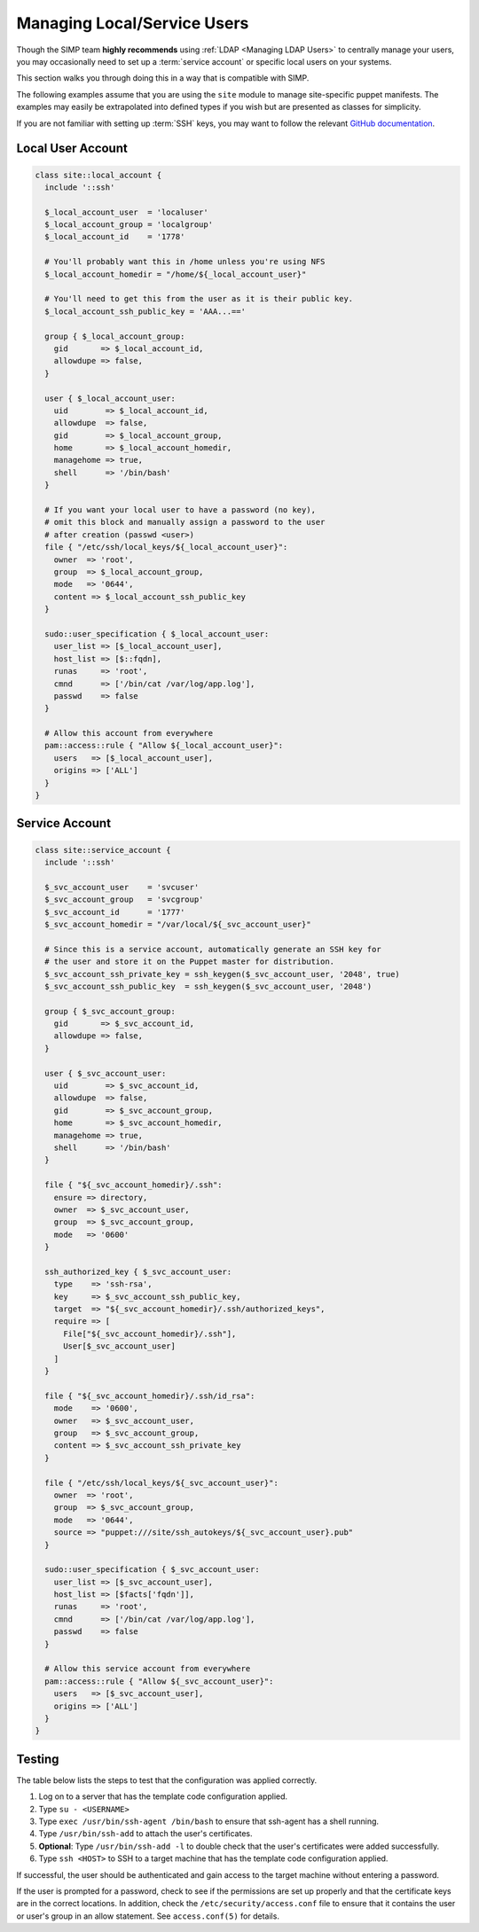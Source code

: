 .. _local_user_management:

Managing Local/Service Users
============================

Though the SIMP team **highly recommends** using :ref:`LDAP <Managing LDAP Users>`
to centrally manage your users, you may occasionally need to set up a
:term:`service account` or specific local users on your systems.

This section walks you through doing this in a way that is compatible with
SIMP.

The following examples assume that you are using the ``site`` module to manage
site-specific puppet manifests. The examples may easily be extrapolated into
defined types if you wish but are presented as classes for simplicity.

If you are not familiar with setting up :term:`SSH` keys, you may want to
follow the relevant `GitHub documentation`_.


Local User Account
------------------

.. code-block:: ruby

  class site::local_account {
    include '::ssh'

    $_local_account_user  = 'localuser'
    $_local_account_group = 'localgroup'
    $_local_account_id    = '1778'

    # You'll probably want this in /home unless you're using NFS
    $_local_account_homedir = "/home/${_local_account_user}"

    # You'll need to get this from the user as it is their public key.
    $_local_account_ssh_public_key = 'AAA...=='

    group { $_local_account_group:
      gid       => $_local_account_id,
      allowdupe => false,
    }

    user { $_local_account_user:
      uid        => $_local_account_id,
      allowdupe  => false,
      gid        => $_local_account_group,
      home       => $_local_account_homedir,
      managehome => true,
      shell      => '/bin/bash'
    }

    # If you want your local user to have a password (no key),
    # omit this block and manually assign a password to the user
    # after creation (passwd <user>)
    file { "/etc/ssh/local_keys/${_local_account_user}":
      owner  => 'root',
      group  => $_local_account_group,
      mode   => '0644',
      content => $_local_account_ssh_public_key
    }

    sudo::user_specification { $_local_account_user:
      user_list => [$_local_account_user],
      host_list => [$::fqdn],
      runas     => 'root',
      cmnd      => ['/bin/cat /var/log/app.log'],
      passwd    => false
    }

    # Allow this account from everywhere
    pam::access::rule { "Allow ${_local_account_user}":
      users   => [$_local_account_user],
      origins => ['ALL']
    }
  }


Service Account
---------------

.. code-block:: ruby

  class site::service_account {
    include '::ssh'

    $_svc_account_user    = 'svcuser'
    $_svc_account_group   = 'svcgroup'
    $_svc_account_id      = '1777'
    $_svc_account_homedir = "/var/local/${_svc_account_user}"

    # Since this is a service account, automatically generate an SSH key for
    # the user and store it on the Puppet master for distribution.
    $_svc_account_ssh_private_key = ssh_keygen($_svc_account_user, '2048', true)
    $_svc_account_ssh_public_key  = ssh_keygen($_svc_account_user, '2048')

    group { $_svc_account_group:
      gid       => $_svc_account_id,
      allowdupe => false,
    }

    user { $_svc_account_user:
      uid        => $_svc_account_id,
      allowdupe  => false,
      gid        => $_svc_account_group,
      home       => $_svc_account_homedir,
      managehome => true,
      shell      => '/bin/bash'
    }

    file { "${_svc_account_homedir}/.ssh":
      ensure => directory,
      owner  => $_svc_account_user,
      group  => $_svc_account_group,
      mode   => '0600'
    }

    ssh_authorized_key { $_svc_account_user:
      type    => 'ssh-rsa',
      key     => $_svc_account_ssh_public_key,
      target  => "${_svc_account_homedir}/.ssh/authorized_keys",
      require => [
        File["${_svc_account_homedir}/.ssh"],
        User[$_svc_account_user]
      ]
    }

    file { "${_svc_account_homedir}/.ssh/id_rsa":
      mode    => '0600',
      owner   => $_svc_account_user,
      group   => $_svc_account_group,
      content => $_svc_account_ssh_private_key
    }

    file { "/etc/ssh/local_keys/${_svc_account_user}":
      owner  => 'root',
      group  => $_svc_account_group,
      mode   => '0644',
      source => "puppet:///site/ssh_autokeys/${_svc_account_user}.pub"
    }

    sudo::user_specification { $_svc_account_user:
      user_list => [$_svc_account_user],
      host_list => [$facts['fqdn']],
      runas     => 'root',
      cmnd      => ['/bin/cat /var/log/app.log'],
      passwd    => false
    }

    # Allow this service account from everywhere
    pam::access::rule { "Allow ${_svc_account_user}":
      users   => [$_svc_account_user],
      origins => ['ALL']
    }
  }


Testing
-------

The table below lists the steps to test that the configuration was
applied correctly.

#. Log on to a server that has the template code configuration applied.
#. Type ``su - <USERNAME>``
#. Type ``exec /usr/bin/ssh-agent /bin/bash`` to ensure that ssh-agent has a
   shell running.
#. Type ``/usr/bin/ssh-add`` to attach the user's certificates.
#. **Optional**: Type ``/usr/bin/ssh-add -l`` to double check that the user's
   certificates were added successfully.
#. Type ``ssh <HOST>`` to SSH to a target machine that has the template
   code configuration applied.

If successful, the user should be authenticated and gain access to the target
machine without entering a password.

If the user is prompted for a password, check to see if the permissions are set
up properly and that the certificate keys are in the correct locations. In
addition, check the ``/etc/security/access.conf`` file to ensure that it
contains the user or user's group in an allow statement. See ``access.conf(5)``
for details.

.. _GitHub documentation: https://help.github.com/articles/generating-ssh-keys
